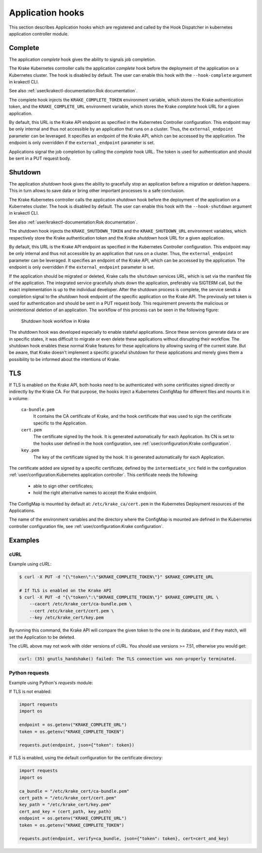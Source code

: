 =================
Application hooks
=================

This section describes Application hooks which are registered and called by the
Hook Dispatcher in kubernetes application controller module.


Complete
========


The application `complete` hook gives the ability to signals job completion.

The Krake Kubernetes controller calls the application `complete`
hook before the deployment of the application on a Kubernetes
cluster. The hook is disabled by default. The user can enable this hook with the
``--hook-complete`` argument in krakectl CLI.

See also :ref:`user/krakectl-documentation:Rok documentation`.

The complete hook injects the ``KRAKE_COMPLETE_TOKEN`` environment variable, which stores the
Krake authentication token, and the ``KRAKE_COMPLETE_URL`` environment variable, which
stores the Krake `complete` hook URL for a given application.

By default, this URL is the Krake API endpoint as specified in the Kubernetes Controller
configuration. This endpoint may be only internal and thus not accessible by an
application that runs on a cluster. Thus, the ``external_endpoint`` parameter can be
leveraged. It specifies an endpoint of the Krake API, which can be accessed by the
application. The endpoint is only overridden if the ``external_endpoint``
parameter is set.

Applications signal the job completion by calling the `complete` hook URL.
The token is used for authentication and should be sent in a PUT request body.

Shutdown
========


The application `shutdown` hook gives the ability to gracefully stop an application
before a migration or deletion happens. This in turn allows to save data or bring other
important processes to a safe conclusion.

The Krake Kubernetes controller calls the application `shutdown`
hook before the deployment of the application on a Kubernetes
cluster. The hook is disabled by default. The user can enable this hook with the
``--hook-shutdown`` argument in krakectl CLI.

See also :ref:`user/krakectl-documentation:Rok documentation`.

The shutdown hook injects the ``KRAKE_SHUTDOWN_TOKEN`` and the ``KRAKE_SHUTDOWN_URL``
environment variables, which respectively store the Krake authentication token and the
Krake `shutdown` hook URL for a given application.

By default, this URL is the Krake API endpoint as specified in the Kubernetes Controller
configuration. This endpoint may be only internal and thus not accessible by an
application that runs on a cluster. Thus, the ``external_endpoint`` parameter can be
leveraged. It specifies an endpoint of the Krake API, which can be accessed by the
application. The endpoint is only overridden if the ``external_endpoint``
parameter is set.

If the application should be migrated or deleted, Krake calls the ``shutdown`` services
URL, which is set via the manifest file of the application.
The integrated service gracefully shuts down the application, preferably via SIGTERM
call, but the exact implementation is up to the individual developer.
After the shutdown process is complete, the service sends a completion signal
to the `shutdown` hook endpoint of the specific application on the Krake API.
The previously set token is used for authentication and should be sent in a PUT
request body. This requirement prevents the malicious or unintentional deletion of an
application. The workflow of this process can be seen in the following figure:

.. figure:: /img/shutdown_hook.png

    Shutdown hook workflow in Krake

The shutdown hook was developed especially to enable stateful applications. Since these
services generate data or are in specific states, it was difficult to migrate or even
delete these applications without disrupting their workflow. The shutdown hook enables
these normal Krake features for these applications by allowing saving of the current
state. But be aware, that Krake doesn't implement a specific graceful shutdown for these
applications and merely gives them a possibility to be informed about the intentions of
Krake.

TLS
===

If TLS is enabled on the Krake API, both hooks need to be authenticated with
some certificates signed directly or indirectly by the Krake CA. For that purpose, the
hooks inject a Kubernetes ConfigMap for different files and mounts it in a volume:

    ``ca-bundle.pem``
        It contains the CA certificate of Krake, and the hook certificate that was used
        to sign the certificate specific to the Application.
    ``cert.pem``
        The certificate signed by the hook. It is generated automatically for each
        Application. Its CN is set to the hooks user defined in the hook configuration,
        see :ref:`user/configuration:Krake configuration`.
    ``key.pem``
        The key of the certificate signed by the hook. It is generated automatically
        for each Application.

The certificate added are signed by a specific certificate, defined by the
``intermediate_src`` field in the configuration
:ref:`user/configuration:Kubernetes application controller`. This certificate needs the
following:

 * able to sign other certificates;
 * hold the right alternative names to accept the Krake endpoint.

The ConfigMap is mounted by default at: ``/etc/krake_ca/cert.pem`` in the Kubernetes
Deployment resources of the Applications.

The name of the environment variables and the directory where the ConfigMap is
mounted are defined in the Kubernetes controller configuration file, see
:ref:`user/configuration:Krake configuration`.


Examples
========

cURL
~~~~

Example using `cURL`:

.. code:: bash

    $ curl -X PUT -d "{\"token\":\"$KRAKE_COMPLETE_TOKEN\"}" $KRAKE_COMPLETE_URL

    # If TLS is enabled on the Krake API
    $ curl -X PUT -d "{\"token\":\"$KRAKE_COMPLETE_TOKEN\"}" $KRAKE_COMPLETE_URL \
        --cacert /etc/krake_cert/ca-bundle.pem \
        --cert /etc/krake_cert/cert.pem \
        --key /etc/krake_cert/key.pem


By running this command, the Krake API will compare the given token to the one in its
database, and if they match, will set the Application to be deleted.

The cURL above may not work with older versions of cURL. You should use versions >=
7.51, otherwise you would get:

.. code:: bash

    curl: (35) gnutls_handshake() failed: The TLS connection was non-properly terminated.


Python requests
~~~~~~~~~~~~~~~

Example using Python's `requests` module:

If TLS is not enabled:

.. code:: python

    import requests
    import os

    endpoint = os.getenv("KRAKE_COMPLETE_URL")
    token = os.getenv("KRAKE_COMPLETE_TOKEN")

    requests.put(endpoint, json={"token": token})

If TLS is enabled, using the default configuration for the certificate directory:

.. code:: python

    import requests
    import os

    ca_bundle = "/etc/krake_cert/ca-bundle.pem"
    cert_path = "/etc/krake_cert/cert.pem"
    key_path = "/etc/krake_cert/key.pem"
    cert_and_key = (cert_path, key_path)
    endpoint = os.getenv("KRAKE_COMPLETE_URL")
    token = os.getenv("KRAKE_COMPLETE_TOKEN")

    requests.put(endpoint, verify=ca_bundle, json={"token": token}, cert=cert_and_key)
